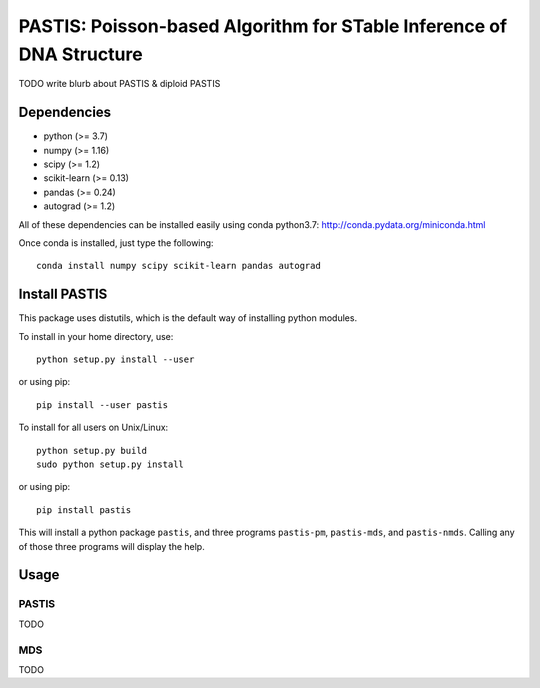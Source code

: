 PASTIS: Poisson-based Algorithm for STable Inference of DNA Structure
=====================================================================

TODO write blurb about PASTIS & diploid PASTIS

Dependencies
------------

- python (>= 3.7)
- numpy (>= 1.16)
- scipy (>= 1.2)
- scikit-learn (>= 0.13)
- pandas (>= 0.24)
- autograd (>= 1.2)

All of these dependencies can be installed easily using conda python3.7:
`http://conda.pydata.org/miniconda.html <http://conda.pydata.org/miniconda.html>`_

Once conda is installed, just type the following::

    conda install numpy scipy scikit-learn pandas autograd


Install PASTIS
--------------

This package uses distutils, which is the default way of installing
python modules.

To install in your home directory, use::

    python setup.py install --user

or using pip::

    pip install --user pastis

To install for all users on Unix/Linux::

    python setup.py build
    sudo python setup.py install

or using pip::

    pip install pastis

This will install a python package ``pastis``, and three programs ``pastis-pm``,
``pastis-mds``, and ``pastis-nmds``. Calling any of those three programs will
display the help.

Usage
-----

PASTIS
******

TODO

MDS
***

TODO